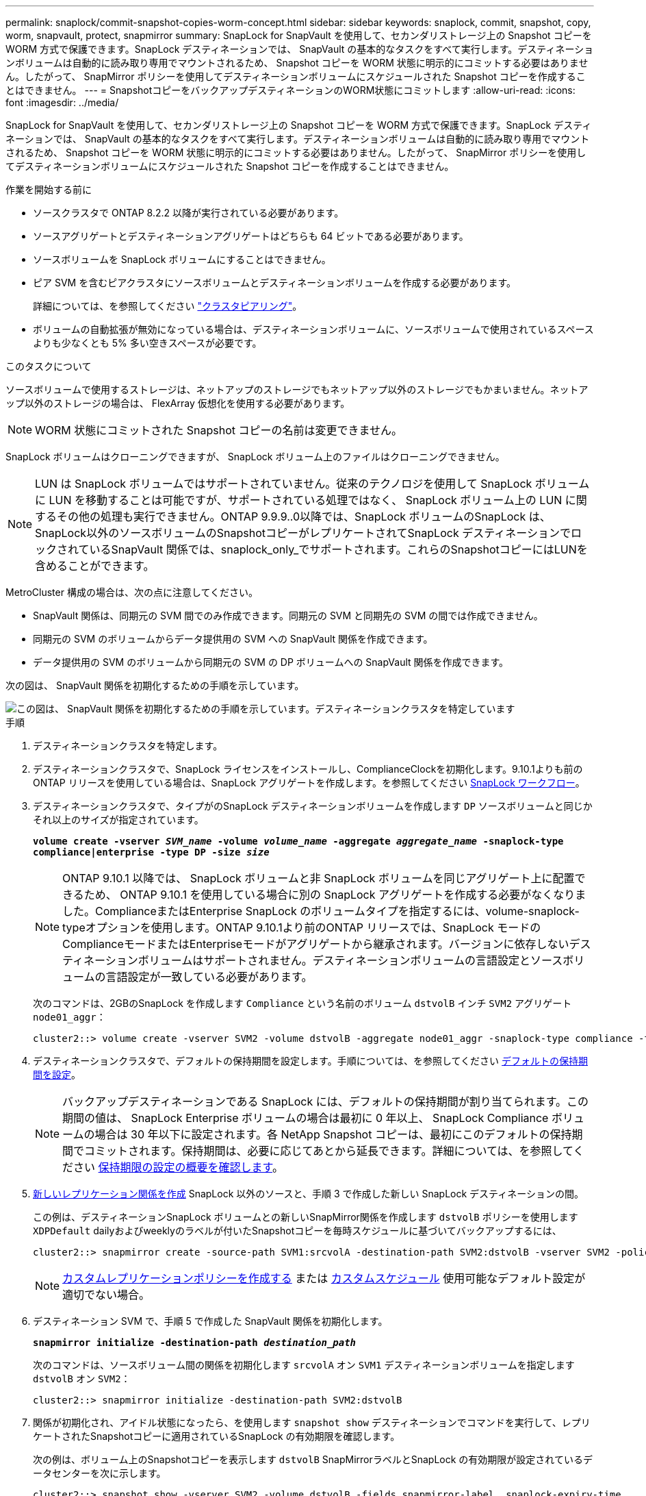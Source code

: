 ---
permalink: snaplock/commit-snapshot-copies-worm-concept.html 
sidebar: sidebar 
keywords: snaplock, commit, snapshot, copy, worm, snapvault, protect, snapmirror 
summary: SnapLock for SnapVault を使用して、セカンダリストレージ上の Snapshot コピーを WORM 方式で保護できます。SnapLock デスティネーションでは、 SnapVault の基本的なタスクをすべて実行します。デスティネーションボリュームは自動的に読み取り専用でマウントされるため、 Snapshot コピーを WORM 状態に明示的にコミットする必要はありません。したがって、 SnapMirror ポリシーを使用してデスティネーションボリュームにスケジュールされた Snapshot コピーを作成することはできません。 
---
= SnapshotコピーをバックアップデスティネーションのWORM状態にコミットします
:allow-uri-read: 
:icons: font
:imagesdir: ../media/


[role="lead"]
SnapLock for SnapVault を使用して、セカンダリストレージ上の Snapshot コピーを WORM 方式で保護できます。SnapLock デスティネーションでは、 SnapVault の基本的なタスクをすべて実行します。デスティネーションボリュームは自動的に読み取り専用でマウントされるため、 Snapshot コピーを WORM 状態に明示的にコミットする必要はありません。したがって、 SnapMirror ポリシーを使用してデスティネーションボリュームにスケジュールされた Snapshot コピーを作成することはできません。

.作業を開始する前に
* ソースクラスタで ONTAP 8.2.2 以降が実行されている必要があります。
* ソースアグリゲートとデスティネーションアグリゲートはどちらも 64 ビットである必要があります。
* ソースボリュームを SnapLock ボリュームにすることはできません。
* ピア SVM を含むピアクラスタにソースボリュームとデスティネーションボリュームを作成する必要があります。
+
詳細については、を参照してください link:https://docs.netapp.com/us-en/ontap-sm-classic/peering/index.html["クラスタピアリング"]。

* ボリュームの自動拡張が無効になっている場合は、デスティネーションボリュームに、ソースボリュームで使用されているスペースよりも少なくとも 5% 多い空きスペースが必要です。


.このタスクについて
ソースボリュームで使用するストレージは、ネットアップのストレージでもネットアップ以外のストレージでもかまいません。ネットアップ以外のストレージの場合は、 FlexArray 仮想化を使用する必要があります。


NOTE: WORM 状態にコミットされた Snapshot コピーの名前は変更できません。

SnapLock ボリュームはクローニングできますが、 SnapLock ボリューム上のファイルはクローニングできません。


NOTE: LUN は SnapLock ボリュームではサポートされていません。従来のテクノロジを使用して SnapLock ボリュームに LUN を移動することは可能ですが、サポートされている処理ではなく、 SnapLock ボリューム上の LUN に関するその他の処理も実行できません。ONTAP 9.9.9..0以降では、SnapLock ボリュームのSnapLock は、SnapLock以外のソースボリュームのSnapshotコピーがレプリケートされてSnapLock デスティネーションでロックされているSnapVault 関係では、snaplock_only_でサポートされます。これらのSnapshotコピーにはLUNを含めることができます。

MetroCluster 構成の場合は、次の点に注意してください。

* SnapVault 関係は、同期元の SVM 間でのみ作成できます。同期元の SVM と同期先の SVM の間では作成できません。
* 同期元の SVM のボリュームからデータ提供用の SVM への SnapVault 関係を作成できます。
* データ提供用の SVM のボリュームから同期元の SVM の DP ボリュームへの SnapVault 関係を作成できます。


次の図は、 SnapVault 関係を初期化するための手順を示しています。

image::../media/snapvault-steps-clustered.gif[この図は、 SnapVault 関係を初期化するための手順を示しています。デスティネーションクラスタを特定しています,creating a destination volume,creating a policy]

.手順
. デスティネーションクラスタを特定します。
. デスティネーションクラスタで、SnapLock ライセンスをインストールし、ComplianceClockを初期化します。9.10.1よりも前のONTAP リリースを使用している場合は、SnapLock アグリゲートを作成します。を参照してください xref:workflow-concept.html[SnapLock ワークフロー]。
. デスティネーションクラスタで、タイプがのSnapLock デスティネーションボリュームを作成します `DP` ソースボリュームと同じかそれ以上のサイズが指定されています。
+
`*volume create -vserver _SVM_name_ -volume _volume_name_ -aggregate _aggregate_name_ -snaplock-type compliance|enterprise -type DP -size _size_*`

+
[NOTE]
====
ONTAP 9.10.1 以降では、 SnapLock ボリュームと非 SnapLock ボリュームを同じアグリゲート上に配置できるため、 ONTAP 9.10.1 を使用している場合に別の SnapLock アグリゲートを作成する必要がなくなりました。ComplianceまたはEnterprise SnapLock のボリュームタイプを指定するには、volume-snaplock-typeオプションを使用します。ONTAP 9.10.1より前のONTAP リリースでは、SnapLock モードのComplianceモードまたはEnterpriseモードがアグリゲートから継承されます。バージョンに依存しないデスティネーションボリュームはサポートされません。デスティネーションボリュームの言語設定とソースボリュームの言語設定が一致している必要があります。

====
+
次のコマンドは、2GBのSnapLock を作成します `Compliance` という名前のボリューム `dstvolB` インチ `SVM2` アグリゲート `node01_aggr`：

+
[listing]
----
cluster2::> volume create -vserver SVM2 -volume dstvolB -aggregate node01_aggr -snaplock-type compliance -type DP -size 2GB
----
. デスティネーションクラスタで、デフォルトの保持期間を設定します。手順については、を参照してください xref:set-default-retention-period-task.adoc[デフォルトの保持期間を設定]。
+
[NOTE]
====
バックアップデスティネーションである SnapLock には、デフォルトの保持期間が割り当てられます。この期間の値は、 SnapLock Enterprise ボリュームの場合は最初に 0 年以上、 SnapLock Compliance ボリュームの場合は 30 年以下に設定されます。各 NetApp Snapshot コピーは、最初にこのデフォルトの保持期間でコミットされます。保持期間は、必要に応じてあとから延長できます。詳細については、を参照してください xref:set-retention-period-task.adoc[保持期限の設定の概要を確認します]。

====
. xref:../data-protection/create-replication-relationship-task.adoc[新しいレプリケーション関係を作成] SnapLock 以外のソースと、手順 3 で作成した新しい SnapLock デスティネーションの間。
+
この例は、デスティネーションSnapLock ボリュームとの新しいSnapMirror関係を作成します `dstvolB` ポリシーを使用します `XDPDefault` dailyおよびweeklyのラベルが付いたSnapshotコピーを毎時スケジュールに基づいてバックアップするには、

+
[listing]
----
cluster2::> snapmirror create -source-path SVM1:srcvolA -destination-path SVM2:dstvolB -vserver SVM2 -policy XDPDefault -schedule hourly
----
+
[NOTE]
====
xref:../data-protection/create-custom-replication-policy-concept.adoc[カスタムレプリケーションポリシーを作成する] または xref:../data-protection/create-replication-job-schedule-task.adoc[カスタムスケジュール] 使用可能なデフォルト設定が適切でない場合。

====
. デスティネーション SVM で、手順 5 で作成した SnapVault 関係を初期化します。
+
`*snapmirror initialize -destination-path _destination_path_*`

+
次のコマンドは、ソースボリューム間の関係を初期化します `srcvolA` オン `SVM1` デスティネーションボリュームを指定します `dstvolB` オン `SVM2`：

+
[listing]
----
cluster2::> snapmirror initialize -destination-path SVM2:dstvolB
----
. 関係が初期化され、アイドル状態になったら、を使用します `snapshot show` デスティネーションでコマンドを実行して、レプリケートされたSnapshotコピーに適用されているSnapLock の有効期限を確認します。
+
次の例は、ボリューム上のSnapshotコピーを表示します `dstvolB` SnapMirrorラベルとSnapLock の有効期限が設定されているデータセンターを次に示します。

+
[listing]
----
cluster2::> snapshot show -vserver SVM2 -volume dstvolB -fields snapmirror-label, snaplock-expiry-time
----


.関連情報
https://docs.netapp.com/us-en/ontap-sm-classic/peering/index.html["クラスタと SVM のピアリング"]

https://docs.netapp.com/us-en/ontap-sm-classic/volume-backup-snapvault/index.html["SnapVault を使用したボリュームのバックアップ"]
